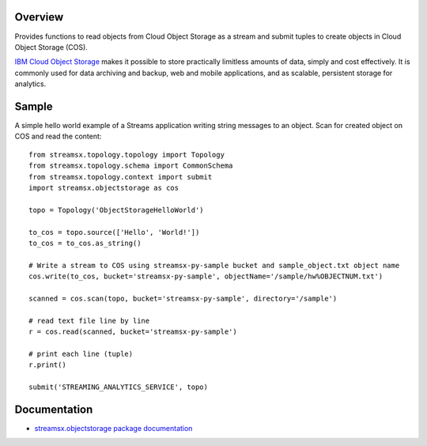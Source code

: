 Overview
========

Provides functions to read objects from Cloud Object Storage as a stream
and submit tuples to create objects in Cloud Object Storage (COS).

`IBM Cloud Object Storage <https://www.ibm.com/cloud/object-storage>`_ makes it possible to store practically limitless amounts of data, simply and cost effectively. It is commonly used for data archiving and backup, web and mobile applications, and as scalable, persistent storage for analytics.

Sample
======

A simple hello world example of a Streams application writing string messages to
an object. Scan for created object on COS and read the content::

    from streamsx.topology.topology import Topology
    from streamsx.topology.schema import CommonSchema
    from streamsx.topology.context import submit
    import streamsx.objectstorage as cos

    topo = Topology('ObjectStorageHelloWorld')

    to_cos = topo.source(['Hello', 'World!'])
    to_cos = to_cos.as_string()

    # Write a stream to COS using streamsx-py-sample bucket and sample_object.txt object name
    cos.write(to_cos, bucket='streamsx-py-sample', objectName='/sample/hw%OBJECTNUM.txt')

    scanned = cos.scan(topo, bucket='streamsx-py-sample', directory='/sample')

    # read text file line by line
    r = cos.read(scanned, bucket='streamsx-py-sample')

    # print each line (tuple)
    r.print()

    submit('STREAMING_ANALYTICS_SERVICE', topo)

Documentation
=============

* `streamsx.objectstorage package documentation <http://streamsxobjectstorage.readthedocs.io/en/pypackage/>`_


